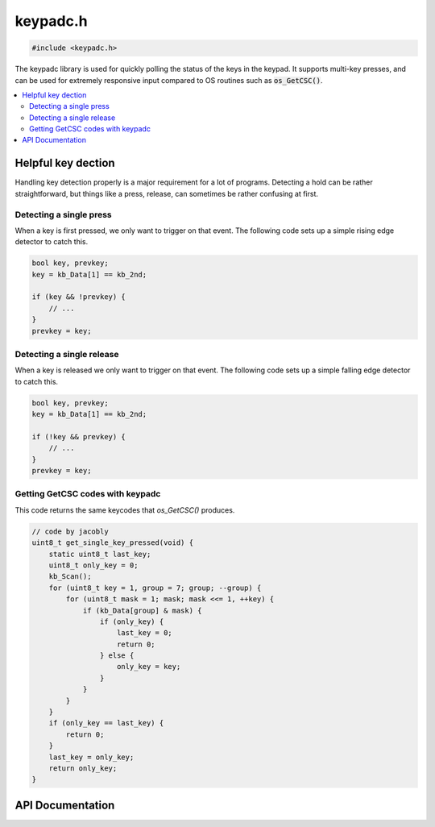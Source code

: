 .. _keypadc_h:

keypadc.h
=========

.. code-block:: c

    #include <keypadc.h>

The keypadc library is used for quickly polling the status of the keys in the keypad.
It supports multi-key presses, and can be used for extremely responsive input compared to OS routines such as :code:`os_GetCSC()`.

.. contents:: :local:
   :depth: 3

Helpful key dection
-------------------

Handling key detection properly is a major requirement for a lot of programs.
Detecting a hold can be rather straightforward, but things like a press, release, can sometimes be rather confusing at first.

Detecting a single press
^^^^^^^^^^^^^^^^^^^^^^^^

When a key is first pressed, we only want to trigger on that event.
The following code sets up a simple rising edge detector to catch this.

.. code-block:: c

    bool key, prevkey;
    key = kb_Data[1] == kb_2nd;

    if (key && !prevkey) {
        // ...
    }
    prevkey = key;

Detecting a single release
^^^^^^^^^^^^^^^^^^^^^^^^^^

When a key is released we only want to trigger on that event.
The following code sets up a simple falling edge detector to catch this.

.. code-block:: c

    bool key, prevkey;
    key = kb_Data[1] == kb_2nd;

    if (!key && prevkey) {
        // ...
    }
    prevkey = key;

Getting GetCSC codes with keypadc
^^^^^^^^^^^^^^^^^^^^^^^^^^^^^^^^^

This code returns the same keycodes that `os_GetCSC()` produces.

.. code-block:: c

   // code by jacobly
   uint8_t get_single_key_pressed(void) {
       static uint8_t last_key;
       uint8_t only_key = 0;
       kb_Scan();
       for (uint8_t key = 1, group = 7; group; --group) {
           for (uint8_t mask = 1; mask; mask <<= 1, ++key) {
               if (kb_Data[group] & mask) {
                   if (only_key) {
                       last_key = 0;
                       return 0;
                   } else {
                       only_key = key;
                   }
               }
           }
       }
       if (only_key == last_key) {
           return 0;
       }
       last_key = only_key;
       return only_key;
   }


API Documentation
-----------------

.. doxygenfile:: keypadc.h
   :project: CE C Toolchain
